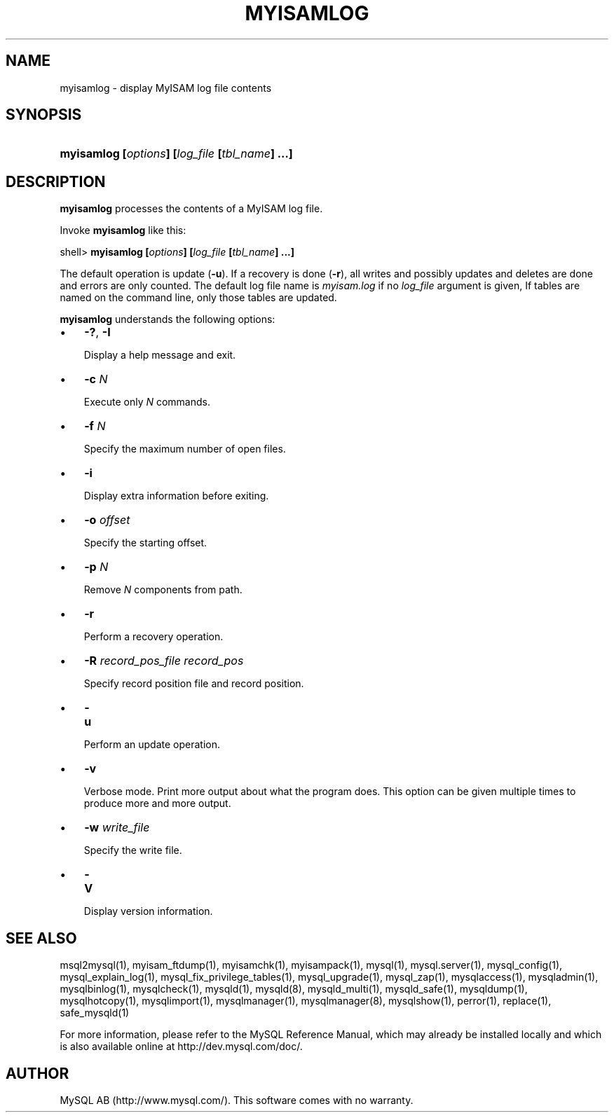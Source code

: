 .\" ** You probably do not want to edit this file directly **
.\" It was generated using the DocBook XSL Stylesheets (version 1.69.1).
.\" Instead of manually editing it, you probably should edit the DocBook XML
.\" source for it and then use the DocBook XSL Stylesheets to regenerate it.
.TH "\\FBMYISAMLOG\\FR" "1" "08/24/2006" "MySQL 5.0" "MySQL Database System"
.\" disable hyphenation
.nh
.\" disable justification (adjust text to left margin only)
.ad l
.SH "NAME"
myisamlog \- display MyISAM log file contents
.SH "SYNOPSIS"
.HP 46
\fBmyisamlog [\fR\fB\fIoptions\fR\fR\fB] [\fR\fB\fIlog_file\fR\fR\fB [\fR\fB\fItbl_name\fR\fR\fB] ...]\fR
.SH "DESCRIPTION"
.PP
\fBmyisamlog\fR
processes the contents of a
MyISAM
log file.
.PP
Invoke
\fBmyisamlog\fR
like this:
.sp
.nf
shell> \fBmyisamlog [\fR\fB\fIoptions\fR\fR\fB] [\fR\fB\fIlog_file\fR\fR\fB [\fR\fB\fItbl_name\fR\fR\fB] ...]\fR
.fi
.PP
The default operation is update (\fB\-u\fR). If a recovery is done (\fB\-r\fR), all writes and possibly updates and deletes are done and errors are only counted. The default log file name is
\fImyisam.log\fR
if no
\fIlog_file\fR
argument is given, If tables are named on the command line, only those tables are updated.
.PP
\fBmyisamlog\fR
understands the following options:
.TP 3
\(bu
\fB\-?\fR,
\fB\-I\fR
.sp
Display a help message and exit.
.TP
\(bu
\fB\-c \fR\fB\fIN\fR\fR
.sp
Execute only
\fIN\fR
commands.
.TP
\(bu
\fB\-f \fR\fB\fIN\fR\fR
.sp
Specify the maximum number of open files.
.TP
\(bu
\fB\-i\fR
.sp
Display extra information before exiting.
.TP
\(bu
\fB\-o \fR\fB\fIoffset\fR\fR
.sp
Specify the starting offset.
.TP
\(bu
\fB\-p \fR\fB\fIN\fR\fR
.sp
Remove
\fIN\fR
components from path.
.TP
\(bu
\fB\-r\fR
.sp
Perform a recovery operation.
.TP
\(bu
\fB\-R \fR\fB\fIrecord_pos_file record_pos\fR\fR
.sp
Specify record position file and record position.
.TP
\(bu
\fB\-u\fR
.sp
Perform an update operation.
.TP
\(bu
\fB\-v\fR
.sp
Verbose mode. Print more output about what the program does. This option can be given multiple times to produce more and more output.
.TP
\(bu
\fB\-w \fR\fB\fIwrite_file\fR\fR
.sp
Specify the write file.
.sp
.TP
\(bu
\fB\-V\fR
.sp
Display version information.
.SH "SEE ALSO"
msql2mysql(1),
myisam_ftdump(1),
myisamchk(1),
myisampack(1),
mysql(1),
mysql.server(1),
mysql_config(1),
mysql_explain_log(1),
mysql_fix_privilege_tables(1),
mysql_upgrade(1),
mysql_zap(1),
mysqlaccess(1),
mysqladmin(1),
mysqlbinlog(1),
mysqlcheck(1),
mysqld(1),
mysqld(8),
mysqld_multi(1),
mysqld_safe(1),
mysqldump(1),
mysqlhotcopy(1),
mysqlimport(1),
mysqlmanager(1),
mysqlmanager(8),
mysqlshow(1),
perror(1),
replace(1),
safe_mysqld(1)
.P
For more information, please refer to the MySQL Reference Manual,
which may already be installed locally and which is also available
online at http://dev.mysql.com/doc/.
.SH AUTHOR
MySQL AB (http://www.mysql.com/).
This software comes with no warranty.
